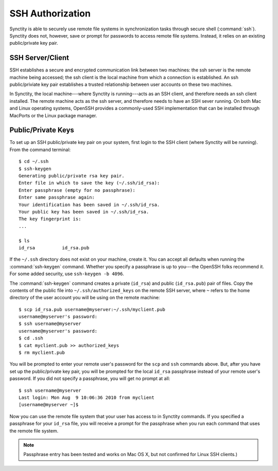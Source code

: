 .. index:: ssh authorization
.. index:: remote file systems

SSH Authorization
=================

Synctity is able to securely use remote file systems in synchronization tasks through secure shell (:command:`ssh`).  Synctity does not, however, save or prompt for passwords to access remote file systems.  Instead, it relies on an existing public/private key pair.

SSH Server/Client
-----------------

SSH establishes a secure and encrypted communication link between two machines: the ssh server is the remote machine being accessed; the ssh client is the local machine from which a connection is established.  An ssh public/priviate key pair establishes a trusted relationship between user accounts on these two machines.

In Synctity, the local machine---where Synctity is running---acts as an SSH client, and therefore needs an ssh client installed.  The remote machine acts as the ssh server, and therefore needs to have an SSH sever running.  On both Mac and Linux operating systems, OpenSSH provides a commonly-used SSH implementation that can be installed through MacPorts or the Linux package manager.

Public/Private Keys
-------------------

To set up an SSH public/private key pair on your system, first login to the SSH client (where Synctity will be running).  From the command terminal::

	$ cd ~/.ssh
	$ ssh-keygen
	Generating public/private rsa key pair.
	Enter file in which to save the key (~/.ssh/id_rsa): 
	Enter passphrase (empty for no passphrase): 
	Enter same passphrase again: 
	Your identification has been saved in ~/.ssh/id_rsa.
	Your public key has been saved in ~/.ssh/id_rsa.
	The key fingerprint is:
	...

	$ ls
	id_rsa		id_rsa.pub

If the ``~/.ssh`` directory does not exist on your machine, create it.  You can accept all defaults when running the :command:`ssh-keygen` command.  Whether you specify a passphrase is up to you---the OpenSSH folks recommend it.  For some added security, use ``ssh-keygen -b 4096``.

The :command:`ssh-keygen` command creates a private (``id_rsa``) and public (``id_rsa.pub``) pair of files.  Copy the contents of the public file into ``~/.ssh/authorized_keys`` on the remote SSH server, where ``~`` refers to the home directory of the user account you will be using on the remote machine::

	$ scp id_rsa.pub username@myserver:~/.ssh/myclient.pub
	username@myserver's password:
	$ ssh username@myserver
	username@myserver's password:
	$ cd .ssh
	$ cat myclient.pub >> authorized_keys
	$ rm myclient.pub

You will be prompted to enter your remote user's password for the ``scp`` and ``ssh`` commands above.  But, after you have set up the public/private key pair, you will be prompted for the local ``id_rsa`` passphrase instead of your remote user's password.  If you did not specify a passphrase, you will get no prompt at all::

	$ ssh username@myserver
	Last login: Mon Aug  9 10:06:36 2010 from myclient
	[username@myserver ~]$

Now you can use the remote file system that your user has access to in Synctity commands.  If you specified a passphrase for your ``id_rsa`` file, you will receive a prompt for the passphrase when you run each command that uses the remote file system.

.. note::

	Passphrase entry has been tested and works on Mac OS X, but not confirmed for Linux SSH clients.)